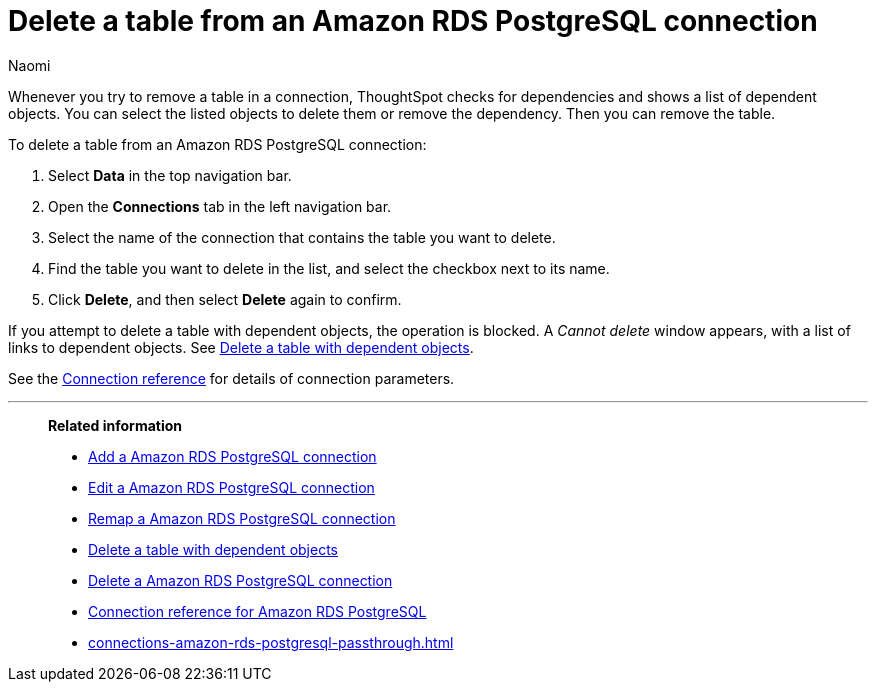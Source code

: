 = Delete a table from an {connection} connection
:last_updated: 4/21/2023
:author: Naomi
:linkattrs:
:page-layout: default-cloud
:page-aliases:
:experimental:
:connection: Amazon RDS PostgreSQL
:description: Learn how to delete a table from an Amazon RDS PostgreSQL connection.

Whenever you try to remove a table in a connection, ThoughtSpot checks for dependencies and shows a list of dependent objects.
You can select the listed objects to delete them or remove the dependency.
Then you can remove the table.

To delete a table from an {connection} connection:

. Select *Data* in the top navigation bar.
. Open the *Connections* tab in the left navigation bar.
. Select the name of the connection that contains the table you want to delete.
. Find the table you want to delete in the list, and select the checkbox next to its name.
. Click *Delete*, and then select *Delete* again to confirm.

If you attempt to delete a table with dependent objects, the operation is blocked.
A _Cannot delete_ window appears, with a list of links to dependent objects.
See xref:connections-amazon-rds-postgresql-delete-table-dependencies.adoc[Delete a table with dependent objects].

See the xref:connections-amazon-rds-postgresql-reference.adoc[Connection reference] for details of connection parameters.

'''
> **Related information**
>
> * xref:connections-amazon-rds-postgresql-add.adoc[Add a {connection} connection]
> * xref:connections-amazon-rds-postgresql-edit.adoc[Edit a {connection} connection]
> * xref:connections-amazon-rds-postgresql-remap.adoc[Remap a {connection} connection]
> * xref:connections-amazon-rds-postgresql-delete-table-dependencies.adoc[Delete a table with dependent objects]
> * xref:connections-amazon-rds-postgresql-delete.adoc[Delete a {connection} connection]
> * xref:connections-amazon-rds-postgresql-reference.adoc[Connection reference for {connection}]
> * xref:connections-amazon-rds-postgresql-passthrough.adoc[]